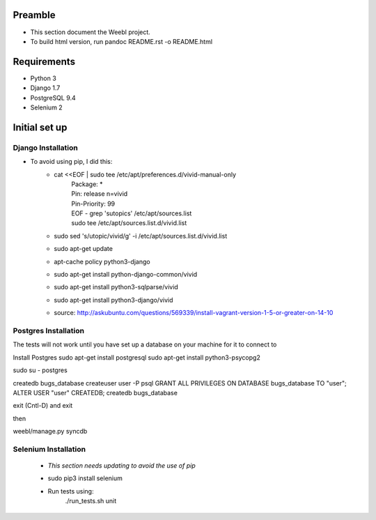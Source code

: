 Preamble
========

- This section document the Weebl project. 
- To build html version, run pandoc README.rst -o README.html

Requirements
============

- Python 3
- Django 1.7
- PostgreSQL 9.4
- Selenium 2

Initial set up
==============

Django Installation
~~~~~~~~~~~~~~~~~~~

- To avoid using pip, I did this: 
    - cat <<EOF | sudo tee /etc/apt/preferences.d/vivid-manual-only 
        | Package: * 
        | Pin: release n=vivid 
        | Pin-Priority: 99 
        | EOF - grep '\sutopic\s' /etc/apt/sources.list 
        | sudo tee /etc/apt/sources.list.d/vivid.list 
    - sudo sed 's/utopic/vivid/g' -i /etc/apt/sources.list.d/vivid.list 
    - sudo apt-get update 
    - apt-cache policy python3-django 
    - sudo apt-get install python-django-common/vivid 
    - sudo apt-get install python3-sqlparse/vivid 
    - sudo apt-get install python3-django/vivid 
    - source: http://askubuntu.com/questions/569339/install-vagrant-version-1-5-or-greater-on-14-10


Postgres Installation
~~~~~~~~~~~~~~~~~~~~~

The tests will not work until you have set up a database on your machine for it to connect to

Install Postgres
sudo apt-get install postgresql
sudo apt-get install python3-psycopg2

sudo su - postgres

createdb bugs_database
createuser user -P
psql
GRANT ALL PRIVILEGES ON DATABASE bugs_database TO "user";
ALTER USER "user" CREATEDB;
createdb bugs_database

exit (Cntl-D) and exit

then 

weebl/manage.py syncdb

Selenium Installation
~~~~~~~~~~~~~~~~~~~~~

 - *This section needs updating to avoid the use of pip*
 - sudo pip3 install selenium 
 - Run tests using:
    | ./run_tests.sh unit
    

